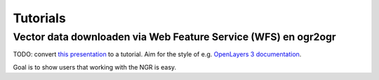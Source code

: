#########
Tutorials
#########


***************************************************************
Vector data downloaden via Web Feature Service (WFS) en ogr2ogr
***************************************************************


TODO: convert `this presentation <https://speakerdeck.com/ndkv/open-geo-data-in-the-netherlands-and-beyond>`_ to a tutorial. Aim for the style of e.g. `OpenLayers 3 documentation <http://ol3js.org/en/master/doc/tutorials/concepts.html>`_.

Goal is to show users that working with the NGR is easy. 
